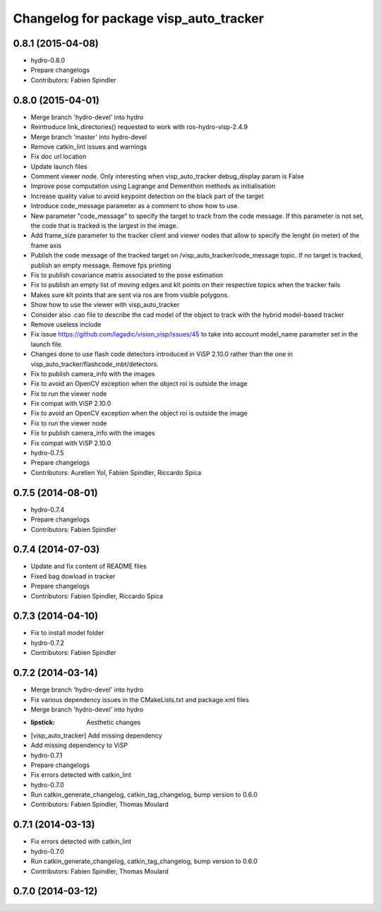 ^^^^^^^^^^^^^^^^^^^^^^^^^^^^^^^^^^^^^^^
Changelog for package visp_auto_tracker
^^^^^^^^^^^^^^^^^^^^^^^^^^^^^^^^^^^^^^^

0.8.1 (2015-04-08)
------------------
* hydro-0.8.0
* Prepare changelogs
* Contributors: Fabien Spindler

0.8.0 (2015-04-01)
------------------
* Merge branch 'hydro-devel' into hydro
* Reintroduce link_directories() requested to work with ros-hydro-visp-2.4.9
* Merge branch 'master' into hydro-devel
* Remove catkin_lint issues and warnings
* Fix doc url location
* Update launch files
* Comment viewer node. Only interesting when visp_auto_tracker debug_display param is False
* Improve pose computation using Lagrange and Dementhon methods as initialisation
* Increase quality value to avoid keypoint detection on the black part of the target
* Introduce code_message parameter as a comment to show how to use.
* New parameter "code_message" to specify the target to track from the code message.
  If this parameter is not set, the code that is tracked is the largest in the image.
* Add frame_size parameter to the tracker client and viewer nodes that allow to specify 
  the lenght (in meter) of the frame axis
* Publish the code message of the tracked target on /visp_auto_tracker/code_message topic. 
  If no target is tracked, publish an empty message.
  Remove fps printing
* Fix to publish covariance matrix associated to the pose estimation
* Fix to publish an empty list of moving edges and klt points on their respective topics when
  the tracker fails
* Makes sure klt points that are sent via ros are from visible polygons.
* Show how to use the viewer with visp_auto_tracker
* Consider also .cao file to describe the cad model of the object to track with the hybrid
  model-based tracker
* Remove useless include
* Fix issue https://github.com/lagadic/vision_visp/issues/45 to take into account 
  model_name parameter set in the launch file.
* Changes done to use flash code detectors introduced in ViSP 2.10.0 rather than the 
  one in visp_auto_tracker/flashcode_mbt/detectors.
* Fix to publish camera_info with the images
* Fix to avoid an OpenCV exception when the object roi is outside the image
* Fix to run the viewer node
* Fix compat with ViSP 2.10.0
* Fix to avoid an OpenCV exception when the object roi is outside the image
* Fix to run the viewer node
* Fix to publish camera_info with the images
* Fix compat with ViSP 2.10.0
* hydro-0.7.5
* Prepare changelogs
* Contributors: Aurelien Yol, Fabien Spindler, Riccardo Spica

0.7.5 (2014-08-01)
------------------
* hydro-0.7.4
* Prepare changelogs
* Contributors: Fabien Spindler

0.7.4 (2014-07-03)
------------------
* Update and fix content of README files
* Fixed bag dowload in tracker
* Prepare changelogs
* Contributors: Fabien Spindler, Riccardo Spica

0.7.3 (2014-04-10)
------------------
* Fix to install model folder
* hydro-0.7.2
* Contributors: Fabien Spindler

0.7.2 (2014-03-14)
------------------
* Merge branch 'hydro-devel' into hydro
* Fix various dependency issues in the CMakeLists.txt and package.xml files
* Merge branch 'hydro-devel' into hydro
* :lipstick: Aesthetic changes
* [visp_auto_tracker] Add missing dependency
* Add missing dependency to ViSP
* hydro-0.7.1
* Prepare changelogs
* Fix errors detected with catkin_lint
* hydro-0.7.0
* Run catkin_generate_changelog, catkin_tag_changelog, bump version to 0.6.0
* Contributors: Fabien Spindler, Thomas Moulard

0.7.1 (2014-03-13)
------------------
* Fix errors detected with catkin_lint
* hydro-0.7.0
* Run catkin_generate_changelog, catkin_tag_changelog, bump version to 0.6.0
* Contributors: Fabien Spindler, Thomas Moulard

0.7.0 (2014-03-12)
------------------



